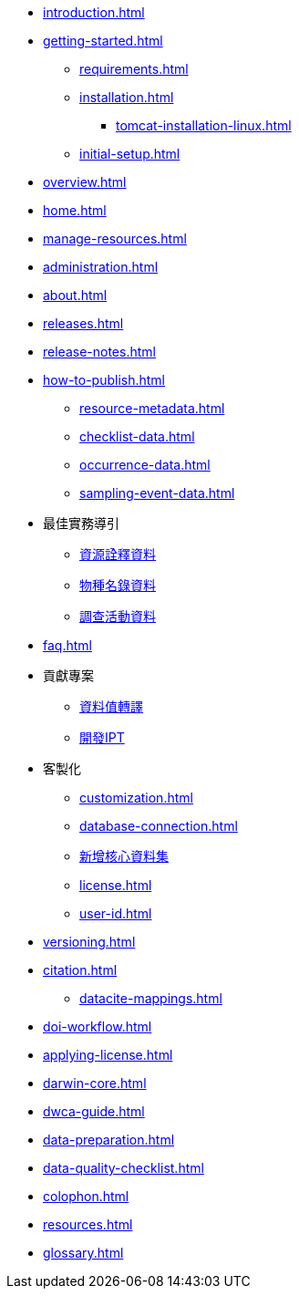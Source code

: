 // A link to index.adoc is included automatically.
* xref:introduction.adoc[]
* xref:getting-started.adoc[]
** xref:requirements.adoc[]
** xref:installation.adoc[]
*** xref:tomcat-installation-linux.adoc[]
//*** xref:tomcat-installation-windows.adoc[]
** xref:initial-setup.adoc[]
* xref:overview.adoc[]
* xref:home.adoc[]
* xref:manage-resources.adoc[]
* xref:administration.adoc[]
* xref:about.adoc[]
* xref:releases.adoc[]
* xref:release-notes.adoc[]
//** xref:statistics.adoc[]
* xref:how-to-publish.adoc[]
** xref:resource-metadata.adoc[]
** xref:checklist-data.adoc[]
** xref:occurrence-data.adoc[]
** xref:sampling-event-data.adoc[]
* 最佳實務導引
** xref:gbif-metadata-profile.adoc[資源詮釋資料]
** xref:best-practices-checklists.adoc[物種名錄資料]
** xref:best-practices-sampling-event-data.adoc[調查活動資料]
* xref:faq.adoc[]
* 貢獻專案
** xref:translations.adoc[資料值轉譯]
** xref:developer-guide.adoc[開發IPT]
* 客製化
** xref:customization.adoc[]
** xref:database-connection.adoc[]
** xref:core.adoc[新增核心資料集]
** xref:license.adoc[]
** xref:user-id.adoc[]
* xref:versioning.adoc[]
* xref:citation.adoc[]
** xref:datacite-mappings.adoc[]
* xref:doi-workflow.adoc[]
* xref:applying-license.adoc[]
* xref:darwin-core.adoc[]
* xref:dwca-guide.adoc[]
* xref:data-preparation.adoc[]
* xref:data-quality-checklist.adoc[]
* xref:colophon.adoc[]
* xref:resources.adoc[]
* xref:glossary.adoc[]
